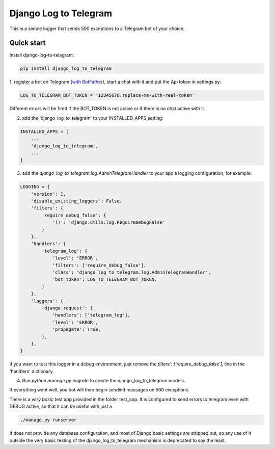 ======================
Django Log to Telegram
======================

This is a simple logger that sends 500 exceptions to a Telegram bot of your choice.

Quick start
-----------

Install django-log-to-telegram:

.. code:: bash

    pip install django_log_to_telegram

1. register a bot on Telegram (`with BotFather <https://core.telegram.org/bots#6-botfather>`_), start a chat with it and put
the Api token in settings.py:

.. code:: python

    LOG_TO_TELEGRAM_BOT_TOKEN = '12345678:replace-me-with-real-token'

Different errors will be fired if the BOT_TOKEN is not active or if there is no chat active with it.

2. add the 'django_log_to_telegram' to your INSTALLED_APPS setting:

.. code:: python

    INSTALLED_APPS = [
        ...
        'django_log_to_telegram',
        ...
    ]

3. add the `django_log_to_telegram.log.AdminTelegramHandler` to your app's logging configuration, for example:

.. code:: python

    LOGGING = {
        'version': 1,
        'disable_existing_loggers': False,
        'filters': {
            'require_debug_false': {
                '()': 'django.utils.log.RequireDebugFalse'
            }
        },
        'handlers': {
            'telegram_log': {
                'level': 'ERROR',
                'filters': ['require_debug_false'],
                'class': 'django_log_to_telegram.log.AdminTelegramHandler',
                'bot_token': LOG_TO_TELEGRAM_BOT_TOKEN,
            }
        },
        'loggers': {
            'django.request': {
                'handlers': ['telegram_log'],
                'level': 'ERROR',
                'propagate': True,
            },
        },
    }

if you want to test this logger in a debug environment, just remove the `filters': ['require_debug_false'],` line in the
'handlers' dictionary.

4. Run `python manage.py migrate` to create the django_log_to_telegram models.

If everything went well, you bot will then begin sendind messages on 500 exceptions.

There is a *very basic* test app provided in the folder test_app. It is configured to send errors to telegram even with
DEBUG active, so that it can be useful with just a

.. code:: python

    ./manage.py runserver

It does not provide any database configuration, and most of Django basic settings are stripped out, so any use of it
outside the very basic testing of the django_log_to_telegram mechanism is deprecated to say the least.
